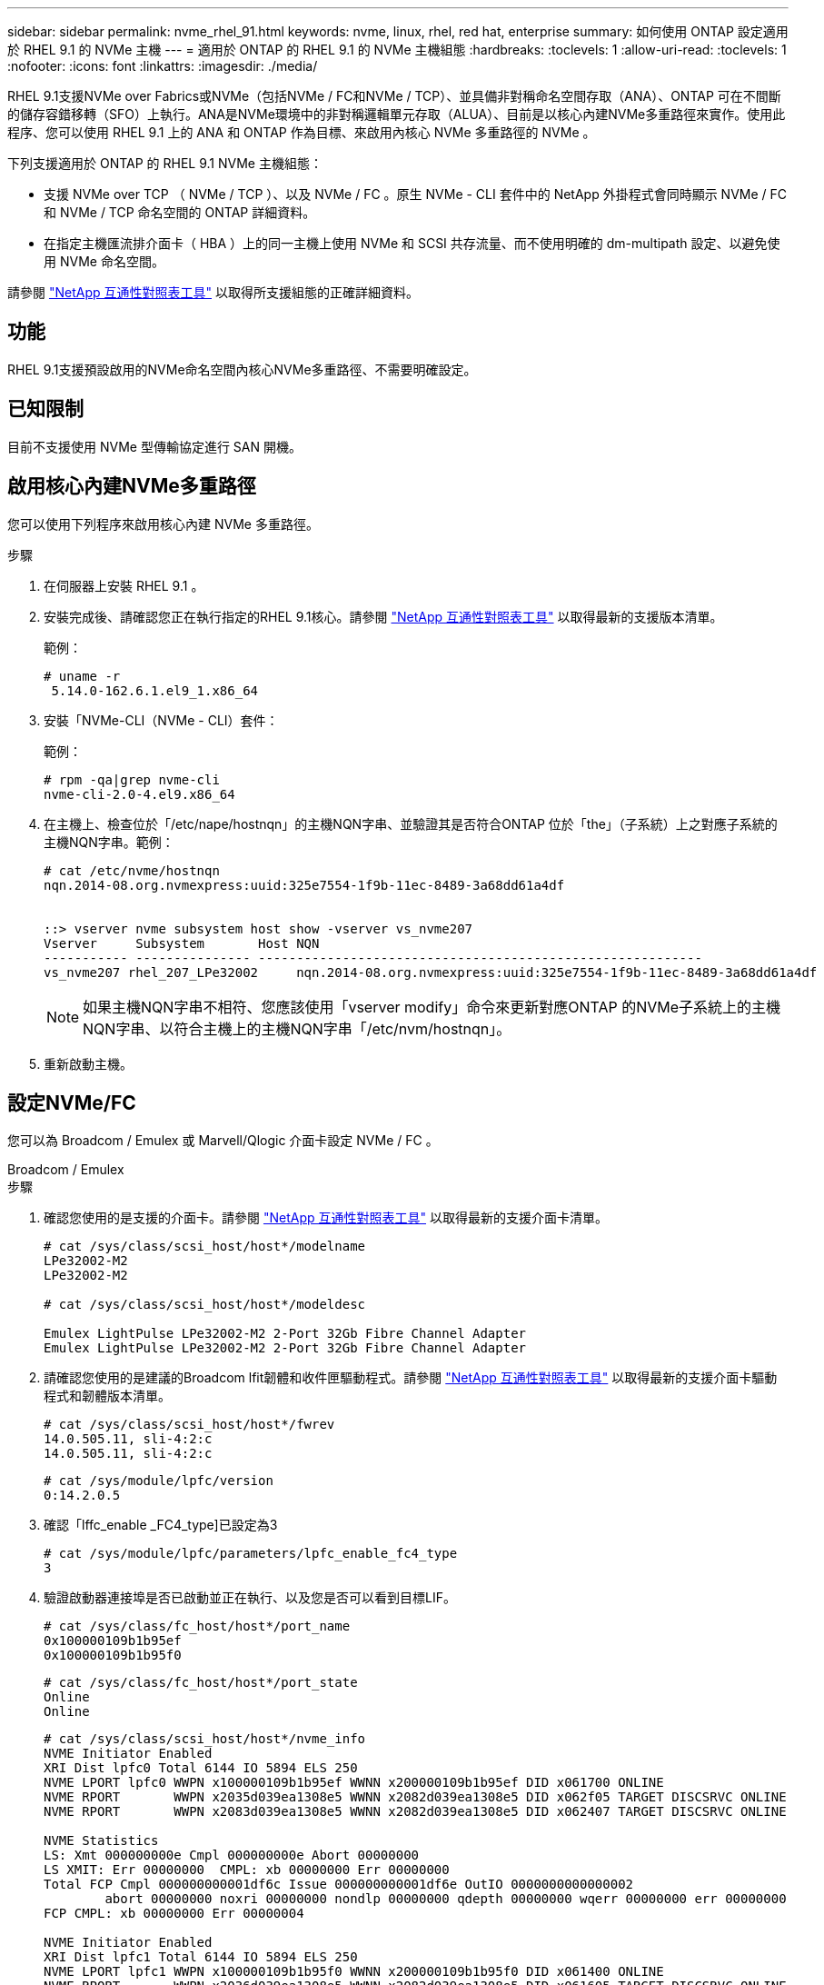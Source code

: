 ---
sidebar: sidebar 
permalink: nvme_rhel_91.html 
keywords: nvme, linux, rhel, red hat, enterprise 
summary: 如何使用 ONTAP 設定適用於 RHEL 9.1 的 NVMe 主機 
---
= 適用於 ONTAP 的 RHEL 9.1 的 NVMe 主機組態
:hardbreaks:
:toclevels: 1
:allow-uri-read: 
:toclevels: 1
:nofooter: 
:icons: font
:linkattrs: 
:imagesdir: ./media/


[role="lead"]
RHEL 9.1支援NVMe over Fabrics或NVMe（包括NVMe / FC和NVMe / TCP）、並具備非對稱命名空間存取（ANA）、ONTAP 可在不間斷的儲存容錯移轉（SFO）上執行。ANA是NVMe環境中的非對稱邏輯單元存取（ALUA）、目前是以核心內建NVMe多重路徑來實作。使用此程序、您可以使用 RHEL 9.1 上的 ANA 和 ONTAP 作為目標、來啟用內核心 NVMe 多重路徑的 NVMe 。

下列支援適用於 ONTAP 的 RHEL 9.1 NVMe 主機組態：

* 支援 NVMe over TCP （ NVMe / TCP ）、以及 NVMe / FC 。原生 NVMe - CLI 套件中的 NetApp 外掛程式會同時顯示 NVMe / FC 和 NVMe / TCP 命名空間的 ONTAP 詳細資料。
* 在指定主機匯流排介面卡（ HBA ）上的同一主機上使用 NVMe 和 SCSI 共存流量、而不使用明確的 dm-multipath 設定、以避免使用 NVMe 命名空間。


請參閱 link:https://mysupport.netapp.com/matrix/["NetApp 互通性對照表工具"^] 以取得所支援組態的正確詳細資料。



== 功能

RHEL 9.1支援預設啟用的NVMe命名空間內核心NVMe多重路徑、不需要明確設定。



== 已知限制

目前不支援使用 NVMe 型傳輸協定進行 SAN 開機。



== 啟用核心內建NVMe多重路徑

您可以使用下列程序來啟用核心內建 NVMe 多重路徑。

.步驟
. 在伺服器上安裝 RHEL 9.1 。
. 安裝完成後、請確認您正在執行指定的RHEL 9.1核心。請參閱 link:https://mysupport.netapp.com/matrix/["NetApp 互通性對照表工具"^] 以取得最新的支援版本清單。
+
範例：

+
[listing]
----
# uname -r
 5.14.0-162.6.1.el9_1.x86_64
----
. 安裝「NVMe-CLI（NVMe - CLI）套件：
+
範例：

+
[listing]
----
# rpm -qa|grep nvme-cli
nvme-cli-2.0-4.el9.x86_64
----
. 在主機上、檢查位於「/etc/nape/hostnqn」的主機NQN字串、並驗證其是否符合ONTAP 位於「the」（子系統）上之對應子系統的主機NQN字串。範例：
+
[listing]
----

# cat /etc/nvme/hostnqn
nqn.2014-08.org.nvmexpress:uuid:325e7554-1f9b-11ec-8489-3a68dd61a4df


::> vserver nvme subsystem host show -vserver vs_nvme207
Vserver     Subsystem       Host NQN
----------- --------------- ----------------------------------------------------------
vs_nvme207 rhel_207_LPe32002     nqn.2014-08.org.nvmexpress:uuid:325e7554-1f9b-11ec-8489-3a68dd61a4df

----
+

NOTE: 如果主機NQN字串不相符、您應該使用「vserver modify」命令來更新對應ONTAP 的NVMe子系統上的主機NQN字串、以符合主機上的主機NQN字串「/etc/nvm/hostnqn」。

. 重新啟動主機。




== 設定NVMe/FC

您可以為 Broadcom / Emulex 或 Marvell/Qlogic 介面卡設定 NVMe / FC 。

[role="tabbed-block"]
====
.Broadcom / Emulex
--
.步驟
. 確認您使用的是支援的介面卡。請參閱 link:https://mysupport.netapp.com/matrix/["NetApp 互通性對照表工具"^] 以取得最新的支援介面卡清單。
+
[listing]
----
# cat /sys/class/scsi_host/host*/modelname
LPe32002-M2
LPe32002-M2

# cat /sys/class/scsi_host/host*/modeldesc

Emulex LightPulse LPe32002-M2 2-Port 32Gb Fibre Channel Adapter
Emulex LightPulse LPe32002-M2 2-Port 32Gb Fibre Channel Adapter

----
. 請確認您使用的是建議的Broadcom lfit韌體和收件匣驅動程式。請參閱 link:https://mysupport.netapp.com/matrix/["NetApp 互通性對照表工具"^] 以取得最新的支援介面卡驅動程式和韌體版本清單。
+
[listing]
----
# cat /sys/class/scsi_host/host*/fwrev
14.0.505.11, sli-4:2:c
14.0.505.11, sli-4:2:c
----
+
[listing]
----
# cat /sys/module/lpfc/version
0:14.2.0.5
----
. 確認「lffc_enable _FC4_type]已設定為3
+
[listing]
----
# cat /sys/module/lpfc/parameters/lpfc_enable_fc4_type
3

----
. 驗證啟動器連接埠是否已啟動並正在執行、以及您是否可以看到目標LIF。
+
[listing]
----
# cat /sys/class/fc_host/host*/port_name
0x100000109b1b95ef
0x100000109b1b95f0
----
+
[listing]
----
# cat /sys/class/fc_host/host*/port_state
Online
Online
----
+
[listing]
----
# cat /sys/class/scsi_host/host*/nvme_info
NVME Initiator Enabled
XRI Dist lpfc0 Total 6144 IO 5894 ELS 250
NVME LPORT lpfc0 WWPN x100000109b1b95ef WWNN x200000109b1b95ef DID x061700 ONLINE
NVME RPORT       WWPN x2035d039ea1308e5 WWNN x2082d039ea1308e5 DID x062f05 TARGET DISCSRVC ONLINE
NVME RPORT       WWPN x2083d039ea1308e5 WWNN x2082d039ea1308e5 DID x062407 TARGET DISCSRVC ONLINE

NVME Statistics
LS: Xmt 000000000e Cmpl 000000000e Abort 00000000
LS XMIT: Err 00000000  CMPL: xb 00000000 Err 00000000
Total FCP Cmpl 000000000001df6c Issue 000000000001df6e OutIO 0000000000000002
        abort 00000000 noxri 00000000 nondlp 00000000 qdepth 00000000 wqerr 00000000 err 00000000
FCP CMPL: xb 00000000 Err 00000004

NVME Initiator Enabled
XRI Dist lpfc1 Total 6144 IO 5894 ELS 250
NVME LPORT lpfc1 WWPN x100000109b1b95f0 WWNN x200000109b1b95f0 DID x061400 ONLINE
NVME RPORT       WWPN x2036d039ea1308e5 WWNN x2082d039ea1308e5 DID x061605 TARGET DISCSRVC ONLINE
NVME RPORT       WWPN x2037d039ea1308e5 WWNN x2082d039ea1308e5 DID x062007 TARGET DISCSRVC ONLINE

NVME Statistics
LS: Xmt 000000000e Cmpl 000000000e Abort 00000000
LS XMIT: Err 00000000  CMPL: xb 00000000 Err 00000000
Total FCP Cmpl 000000000001dd28 Issue 000000000001dd29 OutIO 0000000000000001
        abort 00000000 noxri 00000000 nondlp 00000000 qdepth 00000000 wqerr 00000000 err 00000000
FCP CMPL: xb 00000000 Err 00000004

----


--
.適用於 NVMe / FC 的 Marvell/QLogic FC 介面卡
--
RHEL 9.1 核心中隨附的原生收件匣 `qla2xxx`驅動程式具有最新的修正程式。這些修正對於 ONTAP 支援至關重要。

.步驟
. 使用下列命令、確認您執行的是支援的介面卡驅動程式和韌體版本：
+
[listing]
----
# cat /sys/class/fc_host/host*/symbolic_name
QLE2772 FW:v9.08.02 DVR:v10.02.07.400-k-debug
QLE2772 FW:v9.08.02 DVR:v10.02.07.400-k-debug
----
. 驗證 `ql2xnvmeenable` 已設定、可讓Marvell介面卡以NVMe / FC啟動器的形式運作、使用下列命令：
+
[listing]
----
# cat /sys/module/qla2xxx/parameters/ql2xnvmeenable
1
----


--
====


=== 啟用 1MB I/O （選用）

ONTAP 會在識別控制器資料中報告 8 的 MDTS （ MAX Data 傳輸大小）。這表示最大 I/O 要求大小最多可達 1MB 。若要針對 Broadcom NVMe / FC 主機發出大小為 1 MB 的 I/O 要求，您應該將參數值 `lpfc_sg_seg_cnt`從預設值 64 增加 `lpfc`至 256 。


NOTE: 這些步驟不適用於 Qlogic NVMe / FC 主機。

.步驟
. 將 `lpfc_sg_seg_cnt`參數設定為 256 ：
+
[listing]
----
cat /etc/modprobe.d/lpfc.conf
----
+
[listing]
----
options lpfc lpfc_sg_seg_cnt=256
----
. 執行 `dracut -f`命令，然後重新啟動主機。
. 確認預期值 `lpfc_sg_seg_cnt`為 256 ：
+
[listing]
----
cat /sys/module/lpfc/parameters/lpfc_sg_seg_cnt
----




== 設定NVMe/TCP

NVMe / TCP 沒有自動連線功能。因此、如果某個路徑發生故障、且在 10 分鐘的預設逾時期間內未恢復、則 NVMe / TCP 無法自動重新連線。若要避免逾時、您應該將容錯移轉事件的重試期間設為至少 30 分鐘。

.步驟
. 驗證啟動器連接埠是否可在支援的NVMe/TCP LIF中擷取探索記錄頁面資料：
+
[listing]
----
# nvme discover -t tcp -w 192.168.1.8 -a 192.168.1.51

Discovery Log Number of Records 10, Generation counter 119
=====Discovery Log Entry 0======
trtype: tcp
adrfam: ipv4
subtype: nvme subsystem
treq: not specified
portid: 0
trsvcid: 4420
subnqn: nqn.1992-08.com.netapp:sn.56e362e9bb4f11ebbaded039ea165abc:subsystem.nvme_118_tcp_1
traddr: 192.168.2.56
sectype: none
=====Discovery Log Entry 1======
trtype: tcp
adrfam: ipv4
subtype: nvme subsystem
treq: not specified
portid: 1
trsvcid: 4420
subnqn: nqn.1992-08.com.netapp:sn.56e362e9bb4f11ebbaded039ea165abc:subsystem.nvme_118_tcp_1
traddr: 192.168.1.51
sectype: none
=====Discovery Log Entry 2======
trtype: tcp
adrfam: ipv4
subtype: nvme subsystem
treq: not specified
portid: 0
trsvcid: 4420
subnqn: nqn.1992-08.com.netapp:sn.56e362e9bb4f11ebbaded039ea165abc:subsystem.nvme_118_tcp_2
traddr: 192.168.2.56
sectype: none
...
----
. 確認其他NVMe / TCP啟動器目標LIF組合可以成功擷取探索記錄頁面資料。例如：
+
[listing]
----
# nvme discover -t tcp -w 192.168.1.8 -a 192.168.1.51
# nvme discover -t tcp -w 192.168.1.8 -a 192.168.1.52
# nvme discover -t tcp -w 192.168.2.9 -a 192.168.2.56
# nvme discover -t tcp -w 192.168.2.9 -a 192.168.2.57
----
. 執行 `nvme connect-all` 跨節點執行所有支援的NVMe/TCP啟動器目標LIF命令。請務必設定更長的時間 `ctrl_loss_tmo` 定時器重試期間（例如30分鐘、可透過設定 `-l 1800`） `connect-all` 命令、以便在路徑遺失時重試更長時間。例如：
+
[listing]
----
# nvme connect-all -t tcp -w 192.168.1.8 -a 192.168.1.51 -l 1800
# nvme connect-all -t tcp -w 192.168.1.8 -a 192.168.1.52 -l 1800
# nvme connect-all -t tcp -w 192.168.2.9 -a 192.168.2.56 -l 1800
# nvme connect-all -t tcp -w 192.168.2.9 -a 192.168.2.57 -l 1800
----




== 驗證NVMe

您可以使用下列程序來驗證 NVMe 。

.步驟
. 檢查下列項目、確認內核NVMe多重路徑確實已啟用：
+
[listing]
----
# cat /sys/module/nvme_core/parameters/multipath
Y
----
. 驗證ONTAP 適當的NVMe設定值（例如、將「model」設為「NetApp還原控制器」、並將負載平衡「iopolicy」設為「循環」）、以正確ONTAP 反映在主機上：
+
[listing]
----
# cat /sys/class/nvme-subsystem/nvme-subsys*/model
NetApp ONTAP Controller
NetApp ONTAP Controller
----
+
[listing]
----
# cat /sys/class/nvme-subsystem/nvme-subsys*/iopolicy
round-robin
round-robin
----
. 確認ONTAP 支援的名稱空間能正確反映在主機上。例如：
+
[listing]
----
# nvme list
Node           SN                    Model                   Namespace
------------   --------------------- ---------------------------------
/dev/nvme0n1   81CZ5BQuUNfGAAAAAAAB   NetApp ONTAP Controller   1

Usage                Format         FW Rev
-------------------  -----------    --------
85.90 GB / 85.90 GB  4 KiB + 0 B    FFFFFFFF
----
. 確認每個路徑的控制器狀態均為有效、且具有適當的ANA狀態。例如：
+
範例（A）：

+
[listing, subs="+quotes"]
----
# nvme list-subsys /dev/nvme0n1
nvme-subsys10 - NQN=nqn.1992-08.com.netapp:sn.82e7f9edc72311ec8187d039ea14107d:subsystem.rhel_131_QLe2742
\
 +- nvme2 fc traddr=nn-0x2038d039ea1308e5:pn-0x2039d039ea1308e5,host_traddr=nn-0x20000024ff171d30:pn-0x21000024ff171d30 live non-optimized
 +- nvme3 fc traddr=nn-0x2038d039ea1308e5:pn-0x203cd039ea1308e5,host_traddr=nn-0x20000024ff171d31:pn-0x21000024ff171d31 live optimized
 +- nvme4 fc traddr=nn-0x2038d039ea1308e5:pn-0x203bd039ea1308e5,host_traddr=nn-0x20000024ff171d30:pn-0x21000024ff171d30 live optimized
 +- nvme5 fc traddr=nn-0x2038d039ea1308e5:pn-0x203ad039ea1308e5,host_traddr=nn-0x20000024ff171d31:pn-0x21000024ff171d31 live non-optimized

----
+
範例（b）：

+
[listing]
----
# nvme list-subsys /dev/nvme0n1
nvme-subsys1 - NQN=nqn.1992-08.com.netapp:sn.bf0691a7c74411ec8187d039ea14107d:subsystem.rhel_tcp_133
\
 +- nvme1 tcp traddr=192.168.166.21,trsvcid=4420,host_traddr=192.168.166.5 live non-optimized
 +- nvme2 tcp traddr=192.168.166.20,trsvcid=4420,host_traddr=192.168.166.5 live optimized
 +- nvme3 tcp traddr=192.168.167.21,trsvcid=4420,host_traddr=192.168.167.5 live non-optimized
 +- nvme4 tcp traddr=192.168.167.20,trsvcid=4420,host_traddr=192.168.167.5 live optimized
----
. 驗證NetApp外掛程式是否顯示每ONTAP 個支援的名稱空間設備的正確值。
+
範例（A）：

+
[listing]
----
# nvme netapp ontapdevices -o column
Device       Vserver          Namespace Path
---------    -------          --------------------------------------------------
/dev/nvme0n1 vs_tcp79     /vol/vol1/ns1 

NSID  UUID                                   Size
----  ------------------------------         ------
1     79c2c569-b7fa-42d5-b870-d9d6d7e5fa84  21.47GB


# nvme netapp ontapdevices -o json
{

  "ONTAPdevices" : [
  {

      "Device" : "/dev/nvme0n1",
      "Vserver" : "vs_tcp79",
      "Namespace_Path" : "/vol/vol1/ns1",
      "NSID" : 1,
      "UUID" : "79c2c569-b7fa-42d5-b870-d9d6d7e5fa84",
      "Size" : "21.47GB",
      "LBA_Data_Size" : 4096,
      "Namespace_Size" : 5242880
    },

]

}
----
+
範例（b）：

+
[listing]
----
# nvme netapp ontapdevices -o column

Device           Vserver                   Namespace Path
---------------- ------------------------- -----------------------------------
/dev/nvme1n1     vs_tcp_133                /vol/vol1/ns1

NSID UUID                                   Size
-------------------------------------------------------
1    1ef7cb56-bfed-43c1-97c1-ef22eeb92657   21.47GB

# nvme netapp ontapdevices -o json
{
  "ONTAPdevices":[
    {
      "Device":"/dev/nvme1n1",
      "Vserver":"vs_tcp_133",
      "Namespace_Path":"/vol/vol1/ns1",
      "NSID":1,
      "UUID":"1ef7cb56-bfed-43c1-97c1-ef22eeb92657",
      "Size":"21.47GB",
      "LBA_Data_Size":4096,
      "Namespace_Size":5242880
    },
  ]

}
----




== 已知問題

採用 ONTAP 的 RHEL 9.1 的 NVMe 主機組態有下列已知問題：

[cols="20,40,40"]
|===
| NetApp錯誤ID | 標題 | 說明 


| 1503468 | `nvme list-subsys` Command會針對特定子系統傳回重複的NVMe控制器清單 | 。 `nvme list-subsys` 命令應傳回與特定子系統相關聯的NVMe控制器唯一清單。在RHEL 9.1中 `nvme list-subsys` Command會針對屬於特定子系統的所有命名空間、傳回NVMe控制器及其各自的ANA狀態。不過、ANA狀態是每個命名空間的屬性、因此如果您列出指定命名空間的子系統命令語法、則最好顯示具有路徑狀態的獨特NVMe控制器項目。 
|===